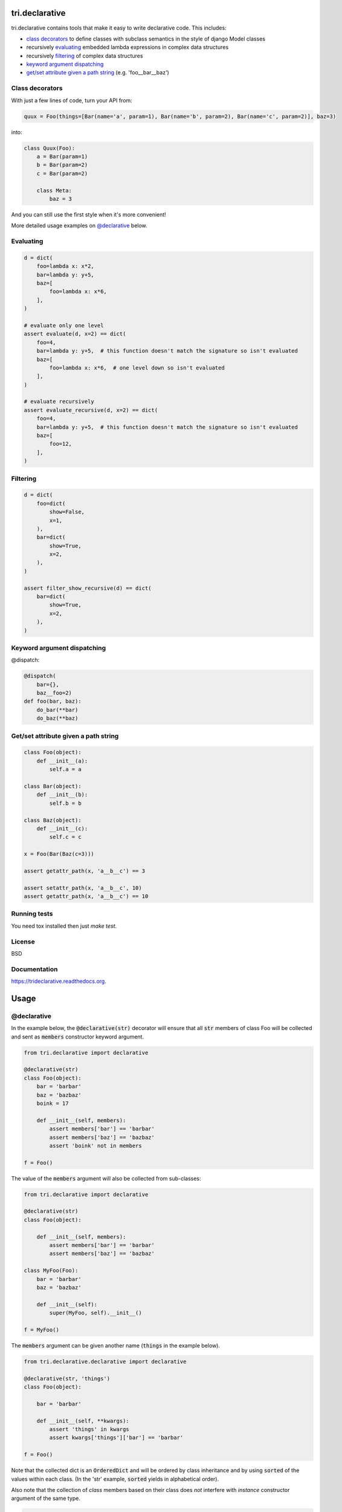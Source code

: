 .. image:: https://travis-ci.org/TriOptima/tri.declarative.svg?branch=master
    :target: https://travis-ci.org/TriOptima/tri.declarative
.. image:: http://codecov.io/github/TriOptima/tri.declarative/coverage.svg?branch=master
    :target: http://codecov.io/github/TriOptima/tri.declarative?branch=master
    
tri.declarative
===============

tri.declarative contains tools that make it easy to write declarative code. This includes:

- `class decorators`_ to define classes with subclass semantics in the style of django Model classes
- recursively evaluating_ embedded lambda expressions in complex data structures
- recursively filtering_ of complex data structures
- `keyword argument dispatching`_
- `get/set attribute given a path string`_ (e.g. 'foo__bar__baz')


Class decorators
----------------

With just a few lines of code, turn your API from:

.. code-block:: python

    quux = Foo(things=[Bar(name='a', param=1), Bar(name='b', param=2), Bar(name='c', param=2)], baz=3)

into:

.. code-block:: python

    class Quux(Foo):
        a = Bar(param=1)
        b = Bar(param=2)
        c = Bar(param=2)

        class Meta:
            baz = 3

And you can still use the first style when it's more convenient!

More detailed usage examples on `@declarative`_ below.


Evaluating
----------

.. code-block:: python

    d = dict(
        foo=lambda x: x*2,
        bar=lambda y: y+5,
        baz=[
            foo=lambda x: x*6,
        ],
    )

    # evaluate only one level
    assert evaluate(d, x=2) == dict(
        foo=4,
        bar=lambda y: y+5,  # this function doesn't match the signature so isn't evaluated
        baz=[
            foo=lambda x: x*6,  # one level down so isn't evaluated
        ],
    )

    # evaluate recursively
    assert evaluate_recursive(d, x=2) == dict(
        foo=4,
        bar=lambda y: y+5,  # this function doesn't match the signature so isn't evaluated
        baz=[
            foo=12,
        ],
    )


Filtering
---------

.. code-block:: python

    d = dict(
        foo=dict(
            show=False,
            x=1,
        ),
        bar=dict(
            show=True,
            x=2,
        ),
    )

    assert filter_show_recursive(d) == dict(
        bar=dict(
            show=True,
            x=2,
        ),
    )


Keyword argument dispatching
----------------------------

@dispatch:

.. code-block:: python

    @dispatch(
        bar={},
        baz__foo=2)
    def foo(bar, baz):
        do_bar(**bar)
        do_baz(**baz)



Get/set attribute given a path string
-------------------------------------

.. code-block:: python

    class Foo(object):
        def __init__(a):
            self.a = a

    class Bar(object):
        def __init__(b):
            self.b = b

    class Baz(object):
        def __init__(c):
            self.c = c

    x = Foo(Bar(Baz(c=3)))

    assert getattr_path(x, 'a__b__c') == 3

    assert setattr_path(x, 'a__b__c', 10)
    assert getattr_path(x, 'a__b__c') == 10


Running tests
-------------

You need tox installed then just `make test`.


License
-------

BSD


Documentation
-------------

https://trideclarative.readthedocs.org.


Usage
=====


@declarative
------------

In the example below, the :code:`@declarative(str)` decorator will ensure that all :code:`str` members of class Foo will be
collected and sent as :code:`members` constructor keyword argument.

.. code-block:: python

    from tri.declarative import declarative

    @declarative(str)
    class Foo(object):
        bar = 'barbar'
        baz = 'bazbaz'
        boink = 17

        def __init__(self, members):
            assert members['bar'] == 'barbar'
            assert members['baz'] == 'bazbaz'
            assert 'boink' not in members

    f = Foo()

The value of the :code:`members` argument will also be collected from sub-classes:

.. code-block:: python

    from tri.declarative import declarative

    @declarative(str)
    class Foo(object):

        def __init__(self, members):
            assert members['bar'] == 'barbar'
            assert members['baz'] == 'bazbaz'

    class MyFoo(Foo):
        bar = 'barbar'
        baz = 'bazbaz'

        def __init__(self):
            super(MyFoo, self).__init__()

    f = MyFoo()


The :code:`members` argument can be given another name (:code:`things` in the example below).

.. code-block:: python

    from tri.declarative.declarative import declarative

    @declarative(str, 'things')
    class Foo(object):

        bar = 'barbar'

        def __init__(self, **kwargs):
            assert 'things' in kwargs
            assert kwargs['things']['bar'] == 'barbar'

    f = Foo()


Note that the collected dict is an :code:`OrderedDict` and will be ordered by class inheritance and by using
:code:`sorted` of the values within each class. (In the 'str' example, :code:`sorted` yields in alphabetical order).

Also note that the collection of *class* members based on their class does *not* interfere with *instance* constructor
argument of the same type.

.. code-block:: python

    from tri.declarative import declarative

    @declarative(str)
    class Foo(object):
        charlie = '3'
        alice = '1'

        def __init__(self, members):
            assert members == OrderedDict([('alice', '1'), ('charlie', '3'),
                                           ('bob', '2'), ('dave', '4'),
                                           ('eric', '5')])
            assert 'animal' not in members


    class MyFoo(Foo):
        dave = '4'
        bob = '2'

    class MyOtherFoo(MyFoo):
        eric = '5'

        def __init__(self, animal)
            assert animal == 'elephant'

    f = MyOtherFoo('elephant')


@creation_ordered
-----------------

Class decorator that ensures that instances will be ordered after creation order when sorted.

This is useful for classes intended to be used as members of a :code:`@declarative` class when member order matters.

.. code-block:: python

    from tri.declarative import creation_ordered

    @creation_ordered
    class Thing(object):
        pass

    t1 = Thing()
    t2 = Thing()
    t3 = Thing()

    assert sorted([t2, t3, t1]) == [t1, t2, t3]


Real world use-case
-------------------

Below is a more complete example of using @declarative:

.. code-block:: python

    from tri.declarative import declarative, creation_ordered


    @creation_ordered
    class Field(object):
        pass


    class IntField(Field):
        def render(self, value):
            return '%s' % value


    class StringField(Field):
        def render(self, value):
            return "'%s'" % value


    @declarative(Field, 'table_fields')
    class SimpleSQLModel(object):

        def __init__(self, **kwargs):
            self.table_fields = kwargs.pop('table_fields')

            for name in kwargs:
                assert name in self.table_fields
                setattr(self, name, kwargs[name])

        def insert_statement(self):
            return 'INSERT INTO %s(%s) VALUES (%s)' % (self.__class__.__name__,
                                                     ', '.join(self.table_fields.keys()),
                                                     ', '.join([field.render(getattr(self, name))
                                                                for name, field in self.table_fields.items()]))


    class User(SimpleSQLModel):
        username = StringField()
        password = StringField()
        age = IntField()


    my_user = User(username='Bruce_Wayne', password='Batman', age=42)
    assert my_user.username == 'Bruce_Wayne'
    assert my_user.password == 'Batman'
    assert my_user.insert_statement() == "INSERT INTO User(username, password, age) VALUES ('Bruce_Wayne', 'Batman', 42)"

    # Fields are ordered by creation time (due to having used the @creation_ordered decorator)
    assert my_user.get_meta().table_fields.keys() == ['username', 'password', 'age']


@with_meta
----------

Class decorator to enable a class (and it's sub-classes) to have a 'Meta' class attribute.

The members of the Meta class will be injected as arguments to constructor calls. e.g.:

.. code-block:: python

    from tri.declarative import with_meta

    @with_meta
    class Foo(object):

        class Meta:
            foo = 'bar'

        def __init__(self, foo, buz):
            assert foo == 'bar'
            assert buz == 'buz'

    foo = Foo(buz='buz')

    # Members of the 'Meta' class can be accessed thru the get_meta() class method.
    assert foo.get_meta() == {'foo': 'bar'}
    assert Foo.get_meta() == {'foo': 'bar'}

    Foo()  # Crashes, has 'foo' parameter, but no has no 'buz' parameter.


The passing of the merged name space to the constructor is optional.
It can be disabled by passing :code:`add_init_kwargs=False` to the decorator.

.. code-block:: python

    from tri.declarative import with_meta

    @with_meta(add_init_kwargs=False)
    class Foo(object):
        class Meta:
            foo = 'bar'

    Foo()  # No longer crashes
    assert Foo().get_meta() == {'foo': 'bar'}


Another example:

.. code-block:: python

    from tri.declarative import with_meta

    class Foo(object):

        class Meta:
            foo = 'bar'
            bar = 'bar'

    @with_meta
    class Bar(Foo):

        class Meta:
            foo = 'foo'
            buz = 'buz'

        def __init__(self, *args, **kwargs):
            assert kwargs['foo'] == 'foo'  # from Bar (overrides Foo)
            assert kwargs['bar'] == 'bar'  # from Foo
            assert kwargs['buz'] == 'buz'  # from Bar


This can be used e.g to enable sub-classes to modify constructor default arguments.
